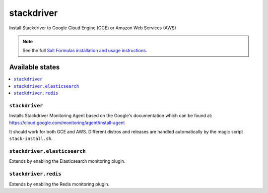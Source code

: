 ===========
stackdriver
===========

Install Stackdriver to Google Cloud Engine (GCE) or Amazon Web Services (AWS)

.. note::

    See the full `Salt Formulas installation and usage instructions
    <http://docs.saltstack.com/en/latest/topics/development/conventions/formulas.html>`_.

Available states
================

.. contents::
    :local:

``stackdriver``
---------------

Installs Stackdriver Monitoring Agent based on the Google's documentation which
can be found at: https://cloud.google.com/monitoring/agent/install-agent

It should work for both GCE and AWS. Different distros and releases are handled
automatically by the magic script ``stack-install.sh``.

``stackdriver.elasticsearch``
-----------------------------

Extends by enabling the Elasticsearch monitoring plugin.

``stackdriver.redis``
---------------------

Extends by enabling the Redis monitoring plugin.